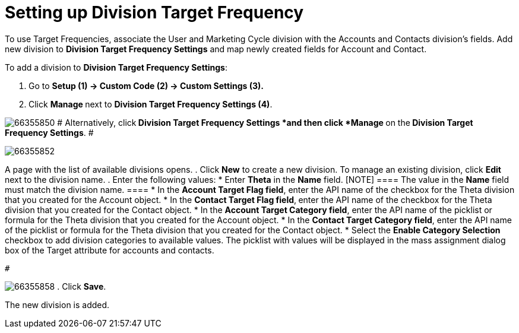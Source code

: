 = Setting up Division Target Frequency

To use Target Frequencies, associate the User and Marketing Cycle
division with the Accounts and Contacts division's fields.
Add new division to *Division Target Frequency Settings* and map newly
created fields for [.object]#Account# and
[.object]#Contact#.

To add a division to *Division Target Frequency Settings*:

. Go to *Setup (1) → Custom Code (2) → Custom Settings (3).*
. Click **Manage **next to *Division Target Frequency Settings (4)*.


image:66355850.png[]
#
Alternatively, click** *Division Target Frequency Settings ***and then
click** *Manage* **on the** *Division Target Frequency Settings***.
 #

image:66355852.png[]


A page with the list of available divisions opens.
. Click *New* to create a new division.
[.confluence-information-macro-information]#To manage an existing
division, click *Edit* next to the division name.#
. Enter the following values:
* Enter *Theta* in the *Name* field.
[NOTE] ==== The value in the *Name* field must match the
division name. ====
* In the *Account Target Flag field*, enter the API name of the checkbox
for the Theta division that you created for the
[.object]#Account# object.
* In the *Contact Target Flag field*,** **enter the API name of the
checkbox for the Theta division that you created for the
[.object]#Contact# object.
* In the *Account Target Category field*, enter the API name of the
picklist or formula for the Theta division that you created for the
Account object.
* In the *Contact Target Category field*, enter the API name of
the picklist or formula for the Theta division that you created for the
[.object]#Contact# object.
* Select the **Enable Category Selection **checkbox to add division
categories to available values. The picklist with values will be
displayed in the mass assignment dialog box of the Target attribute for
accounts and contacts.

 #

image:66355858.png[]
. Click *Save*.

The new division is added.
